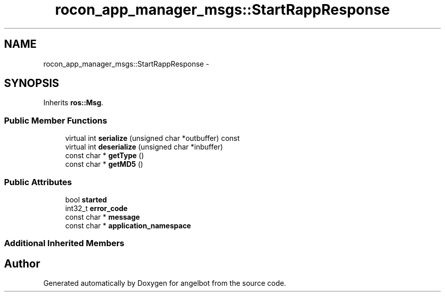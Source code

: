 .TH "rocon_app_manager_msgs::StartRappResponse" 3 "Sat Jul 9 2016" "angelbot" \" -*- nroff -*-
.ad l
.nh
.SH NAME
rocon_app_manager_msgs::StartRappResponse \- 
.SH SYNOPSIS
.br
.PP
.PP
Inherits \fBros::Msg\fP\&.
.SS "Public Member Functions"

.in +1c
.ti -1c
.RI "virtual int \fBserialize\fP (unsigned char *outbuffer) const "
.br
.ti -1c
.RI "virtual int \fBdeserialize\fP (unsigned char *inbuffer)"
.br
.ti -1c
.RI "const char * \fBgetType\fP ()"
.br
.ti -1c
.RI "const char * \fBgetMD5\fP ()"
.br
.in -1c
.SS "Public Attributes"

.in +1c
.ti -1c
.RI "bool \fBstarted\fP"
.br
.ti -1c
.RI "int32_t \fBerror_code\fP"
.br
.ti -1c
.RI "const char * \fBmessage\fP"
.br
.ti -1c
.RI "const char * \fBapplication_namespace\fP"
.br
.in -1c
.SS "Additional Inherited Members"


.SH "Author"
.PP 
Generated automatically by Doxygen for angelbot from the source code\&.
